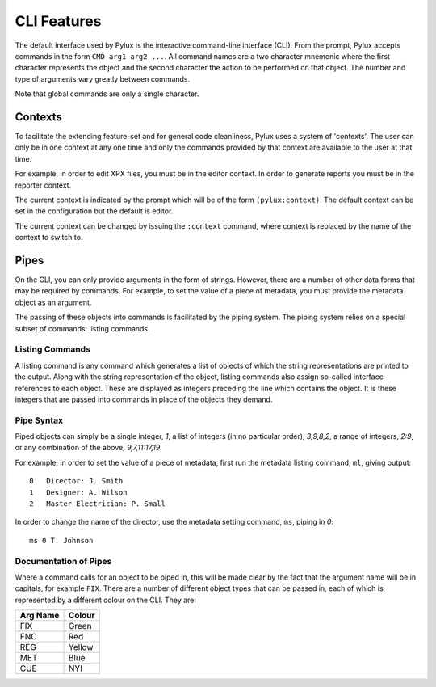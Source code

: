 CLI Features
============

The default interface used by Pylux is the interactive command-line 
interface (CLI). From the prompt, Pylux accepts commands in the form 
``CMD arg1 arg2 ...``. All command names are a two character mnemonic where 
the first character represents the object and the second character the 
action to be performed on that object. The number and type of arguments 
vary greatly between commands.

Note that global commands are only a single character.


Contexts
--------

To facilitate the extending feature-set and for general code cleanliness, 
Pylux uses a system of 'contexts'. The user can only be in one context at any 
one time and only the commands provided by that context are available to the 
user at that time.

For example, in order to edit XPX files, you must be in the editor context. 
In order to generate reports you must be in the reporter context.

The current context is indicated by the prompt which will be of the form 
``(pylux:context)``. The default context can be set in the configuration but 
the default is editor.

The current context can be changed by issuing the ``:context`` command, where 
context is replaced by the name of the context to switch to.


Pipes
-----

On the CLI, you can only provide arguments in the form of strings. However, 
there are a number of other data forms that may be required by commands. For 
example, to set the value of a piece of metadata, you must provide the 
metadata object as an argument.

The passing of these objects into commands is facilitated by the piping 
system. The piping system relies on a special subset of commands: listing 
commands.

Listing Commands
^^^^^^^^^^^^^^^^

A listing command is any command which generates a list of objects of which 
the string representations are printed to the output. Along with the string 
representation of the object, listing commands also assign so-called 
interface references to each object. These are displayed as integers 
preceding the line which contains the object. It is these integers that are 
passed into commands in place of the objects they demand.

Pipe Syntax
^^^^^^^^^^^

Piped objects can simply be a single integer, `1`, a list of integers (in 
no particular order), `3,9,8,2`, a range of integers, `2:9`, or any 
combination of the above, `9,7,11:17,19`.

For example, in order to set the value of a piece of metadata, first run the 
metadata listing command, ``ml``, giving output::
    0   Director: J. Smith
    1   Designer: A. Wilson
    2   Master Electrician: P. Small

In order to change the name of the director, use the metadata setting 
command, ``ms``, piping in `0`::
    ms 0 T. Johnson

Documentation of Pipes
^^^^^^^^^^^^^^^^^^^^^^

Where a command calls for an object to be piped in, this will be made clear 
by the fact that the argument name will be in capitals, for example ``FIX``. 
There are a number of different object types that can be passed in, each of 
which is represented by a different colour on the CLI. They are:

======== ======
Arg Name Colour
======== ======
FIX      Green
FNC      Red
REG      Yellow
MET      Blue
CUE      NYI
======== ======
